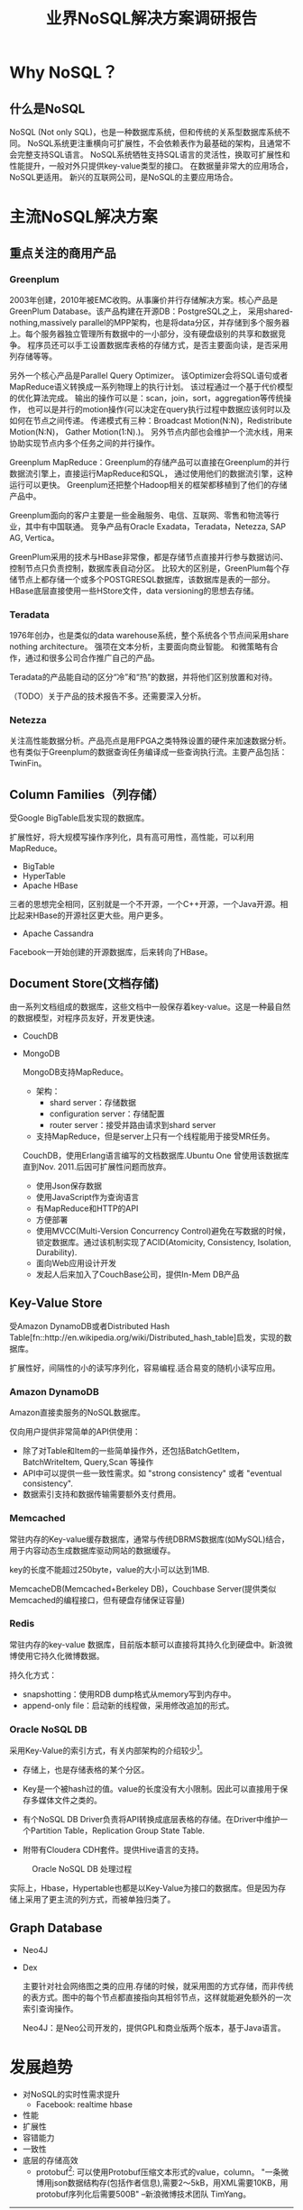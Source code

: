 #+title:业界NoSQL解决方案调研报告

* Why NoSQL？

** 什么是NoSQL
   NoSQL (Not only SQL)，也是一种数据库系统，但和传统的关系型数据库系统不同。 NoSQL系统更注重横向可扩展性，不会依赖表作为最基础的架构，且通常不会完整支持SQL语言。 NoSQL系统牺牲支持SQL语言的灵活性，换取可扩展性和性能提升，一般对外只提供key-value类型的接口。 在数据量非常大的应用场合，NoSQL更适用。 新兴的互联网公司，是NoSQL的主要应用场合。


* 主流NoSQL解决方案

** 重点关注的商用产品

*** Greenplum

      2003年创建，2010年被EMC收购。从事廉价并行存储解决方案。核心产品是GreenPlum Database。该产品构建在开源DB：PostgreSQL之上， 采用shared-nothing,massively parallel的MPP架构，也是将data分区，并存储到多个服务器上。每个服务器独立管理所有数据中的一小部分，没有硬盘级别的共享和数据竞争。 程序员还可以手工设置数据库表格的存储方式，是否主要面向读，是否采用列存储等等。

      另外一个核心产品是Parallel Query Optimizer。 该Optimizer会将SQL语句或者MapReduce语义转换成一系列物理上的执行计划。 该过程通过一个基于代价模型的优化算法完成。 输出的操作可以是：scan，join，sort，aggregation等传统操作， 也可以是并行的motion操作(可以决定在query执行过程中数据应该何时以及如何在节点之间传递。 传递模式有三种：Broadcast Motion(N:N)，Redistribute Motion(N:N)， Gather Motion(1:N).)。 另外节点内部也会维护一个流水线，用来协助实现节点内多个任务之间的并行操作。

      Greenplum MapReduce：Greenplum的存储产品可以直接在Greenplum的并行数据流引擎上，直接运行MapReduce和SQL， 通过使用他们的数据流引擎，这种运行可以更快。 Greenplum还把整个Hadoop相关的框架都移植到了他们的存储产品中。

      Greenplum面向的客户主要是一些金融服务、电信、互联网、零售和物流等行业，其中有中国联通。 竞争产品有Oracle Exadata，Teradata，Netezza, SAP AG, Vertica。


      GreenPlum采用的技术与HBase非常像，都是存储节点直接并行参与数据访问、控制节点只负责控制，数据库表自动分区。 比较大的区别是，GreenPlum每个存储节点上都存储一个或多个POSTGRESQL数据库，该数据库是表的一部分。HBase底层直接使用一些HStore文件，data versioning的思想去存储。

      

*** Teradata
    1976年创办，也是类似的data warehouse系统，整个系统各个节点间采用share nothing architecture。 强项在文本分析，主要面向商业智能。 和微策略有合作，通过和很多公司合作推广自己的产品。
    
    Teradata的产品能自动的区分“冷”和“热”的数据，并将他们区别放置和对待。

    （TODO）关于产品的技术报告不多。还需要深入分析。



*** Netezza
    关注高性能数据分析。产品亮点是用FPGA之类特殊设置的硬件来加速数据分析。也有类似于Greenplum的数据查询任务编译成一些查询执行流。主要产品包括：TwinFin。


** Column Families（列存储）
   受Google BigTable启发实现的数据库。

   扩展性好，将大规模写操作序列化，具有高可用性，高性能，可以利用MapReduce。

   - BigTable
   - HyperTable
   - Apache HBase

   三者的思想完全相同，区别就是一个不开源，一个C++开源，一个Java开源。相比起来HBase的开源社区更大些。用户更多。

   - Apache Cassandra
     
   Facebook一开始创建的开源数据库，后来转向了HBase。
   
     
** Document Store(文档存储)
   由一系列文档组成的数据库，这些文档中一般保存着key-value。这是一种最自然的数据模型，对程序员友好，开发更快速。


   - CouchDB
   - MongoDB

     MongoDB支持MapReduce。
     - 架构：
       - shard server：存储数据
       - configuration server：存储配置
       - router server：接受并路由请求到shard server
     - 支持MapReduce，但是server上只有一个线程能用于接受MR任务。

     CouchDB，使用Erlang语言编写的文档数据库.Ubuntu One 曾使用该数据库直到Nov. 2011.后因可扩展性问题而放弃。
     - 使用Json保存数据
     - 使用JavaScript作为查询语言
     - 有MapReduce和HTTP的API
     - 方便部署
     - 使用MVCC(Multi-Version Concurrency Control)避免在写数据的时候，锁定数据库。通过该机制实现了ACID(Atomicity, Consistency, Isolation, Durability).
     - 面向Web应用设计开发
     - 发起人后来加入了CouchBase公司，提供In-Mem DB产品


** Key-Value Store
   受Amazon DynamoDB或者Distributed Hash Table[fn::http://en.wikipedia.org/wiki/Distributed_hash_table]启发，实现的数据库。

   扩展性好，间隔性的小的读写序列化，容易编程.适合易变的随机小读写应用。

*** Amazon DynamoDB
    Amazon直接卖服务的NoSQL数据库。
 
    仅向用户提供非常简单的API供使用：
    - 除了对Table和Item的一些简单操作外，还包括BatchGetItem，BatchWriteItem, Query,Scan 等操作
    - API中可以提供一些一致性需求。如 "strong consistency" 或者 "eventual consistency".
    - 数据索引支持和数据传输需要额外支付费用。    

*** Memcached 
    常驻内存的Key-value缓存数据库，通常与传统DBRMS数据库(如MySQL)结合，用于内容动态生成数据库驱动网站的数据缓存。
    
    key的长度不能超过250byte，value的大小可以达到1MB.

    MemcacheDB(Memcached+Berkeley DB)，Couchbase Server(提供类似Memcached的编程接口，但有硬盘存储保证容量)

*** Redis
    常驻内存的key-value 数据库，目前版本额可以直接将其持久化到硬盘中。新浪微博使用它持久化微博数据。

    持久化方式：
    - snapshotting：使用RDB dump格式从memory写到内存中。
    - append-only file：启动新的线程做，采用修改追加的形式。

*** Oracle NoSQL DB
    采用Key-Value的索引方式，有关内部架构的介绍较少[fn::http://www.oracle.com/technetwork/products/nosqldb/overview/index.html]。

    - 存储上，也是存储表格的某个分区。

    - Key是一个被hash过的值。value的长度没有大小限制。因此可以直接用于保存多媒体文件之类的。

    - 有个NoSQL DB Driver负责将API转换成底层表格的存储。在Driver中维护一个Partition Table，Replication Group State Table.

    - 附带有Cloudera CDH套件。提供Hive语言的支持。

#+CAPTION: Oracle NoSQL DB 处理过程
#+LABEL: fig:SED-HR4049
[[./image/oracle_nosql_db_processing.jpg]]


实际上，Hbase，Hypertable也都是以Key-Value为接口的数据库。但是因为存储上采用了更主流的列方式，而被单独归类了。


** Graph Database

   - Neo4J
   - Dex
     
     主要针对社会网络图之类的应用.存储的时候，就采用图的方式存储，而非传统的表方式。图中的每个节点都直接指向其相邻节点，这样就能避免额外的一次索引查询操作。

     Neo4J：是Neo公司开发的，提供GPL和商业版两个版本，基于Java语言。


* 发展趋势
  - 对NoSQL的实时性需求提升
    - Facebook: realtime hbase
  - 性能
  - 扩展性
  - 容错能力
  - 一致性
  - 底层的存储高效
    - protobuf[fn::http://code.google.com/p/thrift-protobuf-compare/wiki/Benchmarking]: 可以使用Protobuf压缩文本形式的value，column。 "一条微博用json数据结构存(包括作者信息),需要2～5kB，用XML需要10KB，用protobuf序列化后需要500B" --新浪微博技术团队 TimYang。

